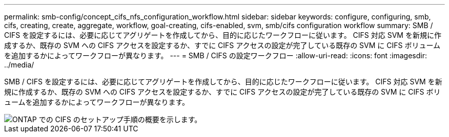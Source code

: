 ---
permalink: smb-config/concept_cifs_nfs_configuration_workflow.html 
sidebar: sidebar 
keywords: configure, configuring, smb, cifs, creating, create, aggregate, workflow, goal-creating, cifs-enabled, svm, smb/cifs configuration workflow 
summary: SMB / CIFS を設定するには、必要に応じてアグリゲートを作成してから、目的に応じたワークフローに従います。 CIFS 対応 SVM を新規に作成するか、既存の SVM への CIFS アクセスを設定するか、すでに CIFS アクセスの設定が完了している既存の SVM に CIFS ボリュームを追加するかによってワークフローが異なります。 
---
= SMB / CIFS の設定ワークフロー
:allow-uri-read: 
:icons: font
:imagesdir: ../media/


[role="lead"]
SMB / CIFS を設定するには、必要に応じてアグリゲートを作成してから、目的に応じたワークフローに従います。 CIFS 対応 SVM を新規に作成するか、既存の SVM への CIFS アクセスを設定するか、すでに CIFS アクセスの設定が完了している既存の SVM に CIFS ボリュームを追加するかによってワークフローが異なります。

image::../media/cifs_config.gif[ONTAP での CIFS のセットアップ手順の概要を示します。]
